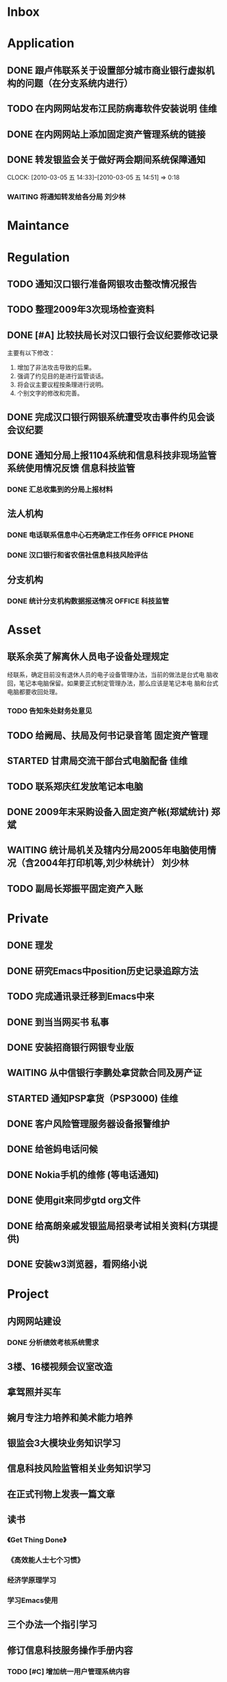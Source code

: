 #+STARTUP: overview
#+STARTUP: hidestars
#+STARTUP: logdone
#+TAGS: { @OFFICE(o) @HOME(h) } @PHONE(p) @COMPUTER(c)
#+TAGS: { 黄亮(u) 郑斌(z) 刘少林(l) 徐辉(x) 佳维(j) }
#+SEQ_TODO: TODO(t) STARTED(s) WAITING(w) APPT(a) | DONE(d) CANCELLED(c) DEFERRED(f)
#+COLUMNS: %25ITEM %10PRIORITY %f15TODO %40TAGS
 
* Inbox
#+CATEGORY: Inbox

* Application
#+CATEGORY: Application
** DONE 跟卢伟联系关于设置部分城市商业银行虚拟机构的问题（在分支系统内进行）
   CLOSED: [2010-03-01 一 11:27]
** TODO 在内网网站发布江民防病毒软件安装说明                             :佳维:
** DONE 在内网网站上添加固定资产管理系统的链接 
   CLOSED: [2010-03-04 四 09:35]
** DONE 转发银监会关于做好两会期间系统保障通知
   CLOSED: [2010-03-05 五 14:52]
   CLOCK: [2010-03-05 五 14:33]--[2010-03-05 五 14:51] =>  0:18
*** WAITING 将通知转发给各分局                                          :刘少林:

* Maintance
#+CATEGORY: Maintance
  
* Regulation
#+CATEGORY: Regulation
** TODO 通知汉口银行准备网银攻击整改情况报告
** TODO 整理2009年3次现场检查资料
** DONE [#A] 比较扶局长对汉口银行会议纪要修改记录
   CLOSED: [2010-03-05 五 15:22]

   主要有以下修改：
   1. 增加了非法攻击导致的后果。
   2. 强调了约见目的是进行监管谈话。
   3. 将会议主要议程按条理进行说明。
   4. 个别文字的修改和完善。

** DONE 完成汉口银行网银系统遭受攻击事件约见会谈会议纪要
   DEADLINE: <2010-02-21 周日> SCHEDULED: <2010-02-21 周日> CLOSED: [2010-02-25 四 12:59]
** DONE 通知分局上报1104系统和信息科技非现场监管系统使用情况反馈     :信息科技监管:
   CLOSED: [2010-03-01 一 11:24]
*** DONE 汇总收集到的分局上报材料
   DEADLINE: <2010-02-24 周三> CLOSED: [2010-03-01 一 11:24]
** 法人机构
*** DONE 电话联系信息中心石亮确定工作任务                      :OFFICE:PHONE:
    CLOSED: [2010-02-23 周二 15:10]
*** DONE 汉口银行和省农信社信息科技风险评估
    CLOSED: [2010-03-05 五 15:26]
** 分支机构
*** DONE 统计分支机构数据报送情况                               :OFFICE:科技监管:
    SCHEDULED: <2010-02-25 四> CLOSED: [2010-03-02 二 14:31]

* Asset
#+CATEGORY: Asset
** 联系余英了解离休人员电子设备处理规定

   经联系，确定目前没有退休人员的电子设备管理办法，当前的做法是台式电
   脑收回，笔记本电脑保留。如果要正式制定管理办法，那么应该是笔记本电
   脑和台式电脑都要收回处理。

*** TODO 告知朱处财务处意见

** TODO 给阙局、扶局及何书记录音笔                                   :固定资产管理:
   SCHEDULED: <2010-03-08 一>
** STARTED 甘肃局交流干部台式电脑配备                                    :佳维:
** TODO 联系郑庆红发放笔记本电脑
** DONE 2009年末采购设备入固定资产帐(郑斌统计)                           :郑斌:
   CLOSED: [2010-03-05 五 15:27]
** WAITING 统计局机关及辖内分局2005年电脑使用情况（含2004年打印机等,刘少林统计） :刘少林:
** TODO 副局长郑振平固定资产入账
* Private
#+CATEGORY: Private
** DONE 理发
   CLOSED: [2010-03-03 三 16:52]
** DONE 研究Emacs中position历史记录追踪方法
   CLOSED: [2010-03-02 二 14:36]
** TODO 完成通讯录迁移到Emacs中来
** DONE 到当当网买书                                                     :私事:
   CLOSED: [2010-02-21 周日 11:34]
** DONE 安装招商银行网银专业版
   CLOSED: [2010-02-21 周日 11:35]
** WAITING 从中信银行李鹏处拿贷款合同及房产证 
   SCHEDULED: <2010-03-08 一>
** STARTED 通知PSP拿货（PSP3000)                                         :佳维:
** DONE 客户风险管理服务器设备报警维护
   CLOSED: [2010-02-22 周一 11:36]
** DONE 给爸妈电话问候
   CLOSED: [2010-03-01 一 11:25]
** DONE Nokia手机的维修 (等电话通知)
   CLOSED: [2010-03-02 二 13:03]
** DONE 使用git来同步gtd org文件
   CLOSED: [2010-02-25 四 14:20]
** DONE 给高朗亲戚发银监局招录考试相关资料(方琪提供)
   CLOSED: [2010-03-02 二 14:37]
** DONE 安装w3浏览器，看网络小说
   CLOSED: [2010-03-05 五 15:25]

* Project
#+CATEGORY: Project
** 内网网站建设
*** DONE 分析绩效考核系统需求
    CLOSED: [2010-03-05 五 15:27]
** 3楼、16楼视频会议室改造
** 拿驾照并买车
** 婉月专注力培养和美术能力培养
** 银监会3大模块业务知识学习
** 信息科技风险监管相关业务知识学习
** 在正式刊物上发表一篇文章
** 读书
*** 《Get Thing Done》
*** 《高效能人士七个习惯》
*** 经济学原理学习
*** 学习Emacs使用
** 三个办法一个指引学习
** 修订信息科技服务操作手册内容
*** TODO [#C] 增加统一用户管理系统内容
*** TODO [#C] 删除票据系统内容
*** TODO [#C] 修改内网网站维护内容
*** TODO [#C] 增加固定资产管理系统内容
* Task
#+CATEGORY: Task
** DONE 给戴越提供公文传输系统业务需求说明书
   CLOSED: [2010-02-25 四 14:24]
** DONE 给范刚提供公文文件做测试（联系刘勤提供）
   CLOSED: [2010-03-01 一 11:25]
** DONE 通知中信银行确定下周到房产局办理房产证解押
   CLOSED: [2010-03-01 一 11:25]
** 分局精密空调、灭火系统及网络设备维修进展情况跟踪
*** WAITING 联系操慧梅确定精密空调安装完成时间
    SCHEDULED: <2010-03-31 三>
*** WAITING 鑫英泰3月完成网络设备维修                                    :郑斌:
    SCHEDULED: <2010-03-31 三>
*** WAITING 联系黄林君确定气体灭火及笔记本电脑的安装部署时间(3月底完成) :@PHONE:佳维:
    SCHEDULED: <2010-03-31 三>
** DEFERRED 目前城市一卡通业务发展状况对银联及银行业务发展冲击状况
   CLOSED: [2010-02-25 四 15:51]
** DONE 撰写ubuntu服务器系统系统安装及客户端配置手册
   CLOSED: [2010-03-02 二 13:05]
** DONE Thu Feb 25 15:47:58 2010 (朱处长定北京出差机票)
   CLOSED: [2010-02-26 五 10:15]
** 省局及分局内外网防病毒软件的安装情况
*** WAITING 黄亮跟江民公司联系解决杀毒软件与财务软件不兼容问题
*** TODO 统计分局查毒软件安装情况                                        :佳维:
** DONE 杨海军光盘碟刻录 --
   CLOSED: [2010-02-22 周一 11:42]
** TODO 2009年合同文件办公室存档
** WAITING 安排郑斌做好邮件服务器的设置和安装及使用说明                  :郑斌:
** DONE [2010-03-04 四 09:33] 整理办公桌面
   CLOSED: [2010-03-05 五 15:24]
   CLOCK: [2010-03-04 四 10:03]--[2010-03-04 四 11:51] =>  1:48
** TODO 2010年政府采购计划制定
** DONE 阅读网络小说九鼎记和斗破苍穹
   CLOSED: [2010-03-05 五 15:24]
   CLOCK: [2010-03-05 五 09:06]--[2010-03-05 五 09:59] =>  0:53
** TODO 建立飞信群

* Finance
#+CATEGORY: Finance
** WAITING 网络设备维修费用报销（英泰）
